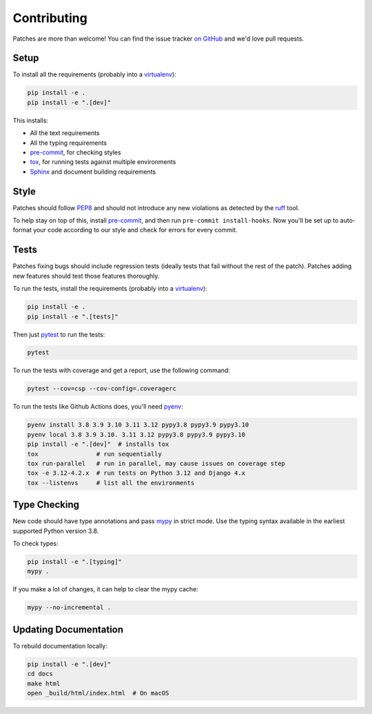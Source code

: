 .. _contributing-chapter:

============
Contributing
============

Patches are more than welcome! You can find the issue tracker `on GitHub
<https://github.com/mozilla/django-csp/issues>`_ and we'd love pull
requests.

Setup
=====
To install all the requirements (probably into a virtualenv_):

.. code-block:: bash

    pip install -e .
    pip install -e ".[dev]"

This installs:

* All the text requirements
* All the typing requirements
* pre-commit_, for checking styles
* tox_, for running tests against multiple environments
* Sphinx_ and document building requirements

Style
=====

Patches should follow PEP8_ and should not introduce any new violations
as detected by the ruff_ tool.

To help stay on top of this, install pre-commit_, and then run ``pre-commit install-hooks``. Now you'll be set up
to auto-format your code according to our style and check for errors for every commit.

Tests
=====

Patches fixing bugs should include regression tests (ideally tests that
fail without the rest of the patch). Patches adding new features should
test those features thoroughly.

To run the tests, install the requirements (probably into a virtualenv_):

.. code-block:: bash

    pip install -e .
    pip install -e ".[tests]"

Then just `pytest`_ to run the tests:

.. code-block:: bash

    pytest

To run the tests with coverage and get a report, use the following command:

.. code-block:: bash

    pytest --cov=csp --cov-config=.coveragerc

To run the tests like Github Actions does, you'll need pyenv_:

.. code-block:: bash

    pyenv install 3.8 3.9 3.10 3.11 3.12 pypy3.8 pypy3.9 pypy3.10
    pyenv local 3.8 3.9 3.10. 3.11 3.12 pypy3.8 pypy3.9 pypy3.10
    pip install -e ".[dev]"  # installs tox
    tox                # run sequentially
    tox run-parallel   # run in parallel, may cause issues on coverage step
    tox -e 3.12-4.2.x  # run tests on Python 3.12 and Django 4.x
    tox --listenvs     # list all the environments

Type Checking
=============

New code should have type annotations and pass mypy_ in strict mode. Use the
typing syntax available in the earliest supported Python version 3.8.

To check types:

.. code-block:: bash

    pip install -e ".[typing]"
    mypy .

If you make a lot of changes, it can help to clear the mypy cache:

.. code-block:: bash

    mypy --no-incremental .

Updating Documentation
======================

To rebuild documentation locally:

.. code-block:: bash

    pip install -e ".[dev]"
    cd docs
    make html
    open _build/html/index.html  # On macOS

.. _PEP8: http://www.python.org/dev/peps/pep-0008/
.. _Sphinx: https://www.sphinx-doc.org/en/master/index.html
.. _mypy: https://mypy.readthedocs.io/en/stable/
.. _pre-commit: https://pre-commit.com/#install
.. _pyenv: https://github.com/pyenv/pyenv
.. _pytest: https://pytest.org/latest/usage.html
.. _ruff: https://pypi.org/project/ruff/
.. _tox: https://tox.wiki/en/stable/
.. _virtualenv: http://www.virtualenv.org/
